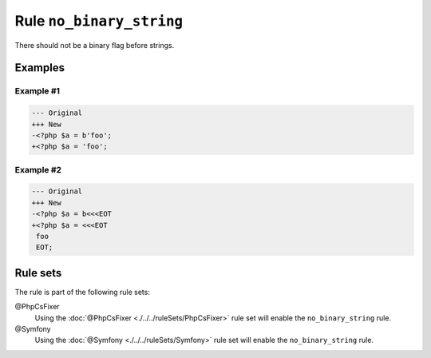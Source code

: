 =========================
Rule ``no_binary_string``
=========================

There should not be a binary flag before strings.

Examples
--------

Example #1
~~~~~~~~~~

.. code-block:: diff

   --- Original
   +++ New
   -<?php $a = b'foo';
   +<?php $a = 'foo';

Example #2
~~~~~~~~~~

.. code-block:: diff

   --- Original
   +++ New
   -<?php $a = b<<<EOT
   +<?php $a = <<<EOT
    foo
    EOT;

Rule sets
---------

The rule is part of the following rule sets:

@PhpCsFixer
  Using the :doc:`@PhpCsFixer <./../../ruleSets/PhpCsFixer>` rule set will enable the ``no_binary_string`` rule.

@Symfony
  Using the :doc:`@Symfony <./../../ruleSets/Symfony>` rule set will enable the ``no_binary_string`` rule.
